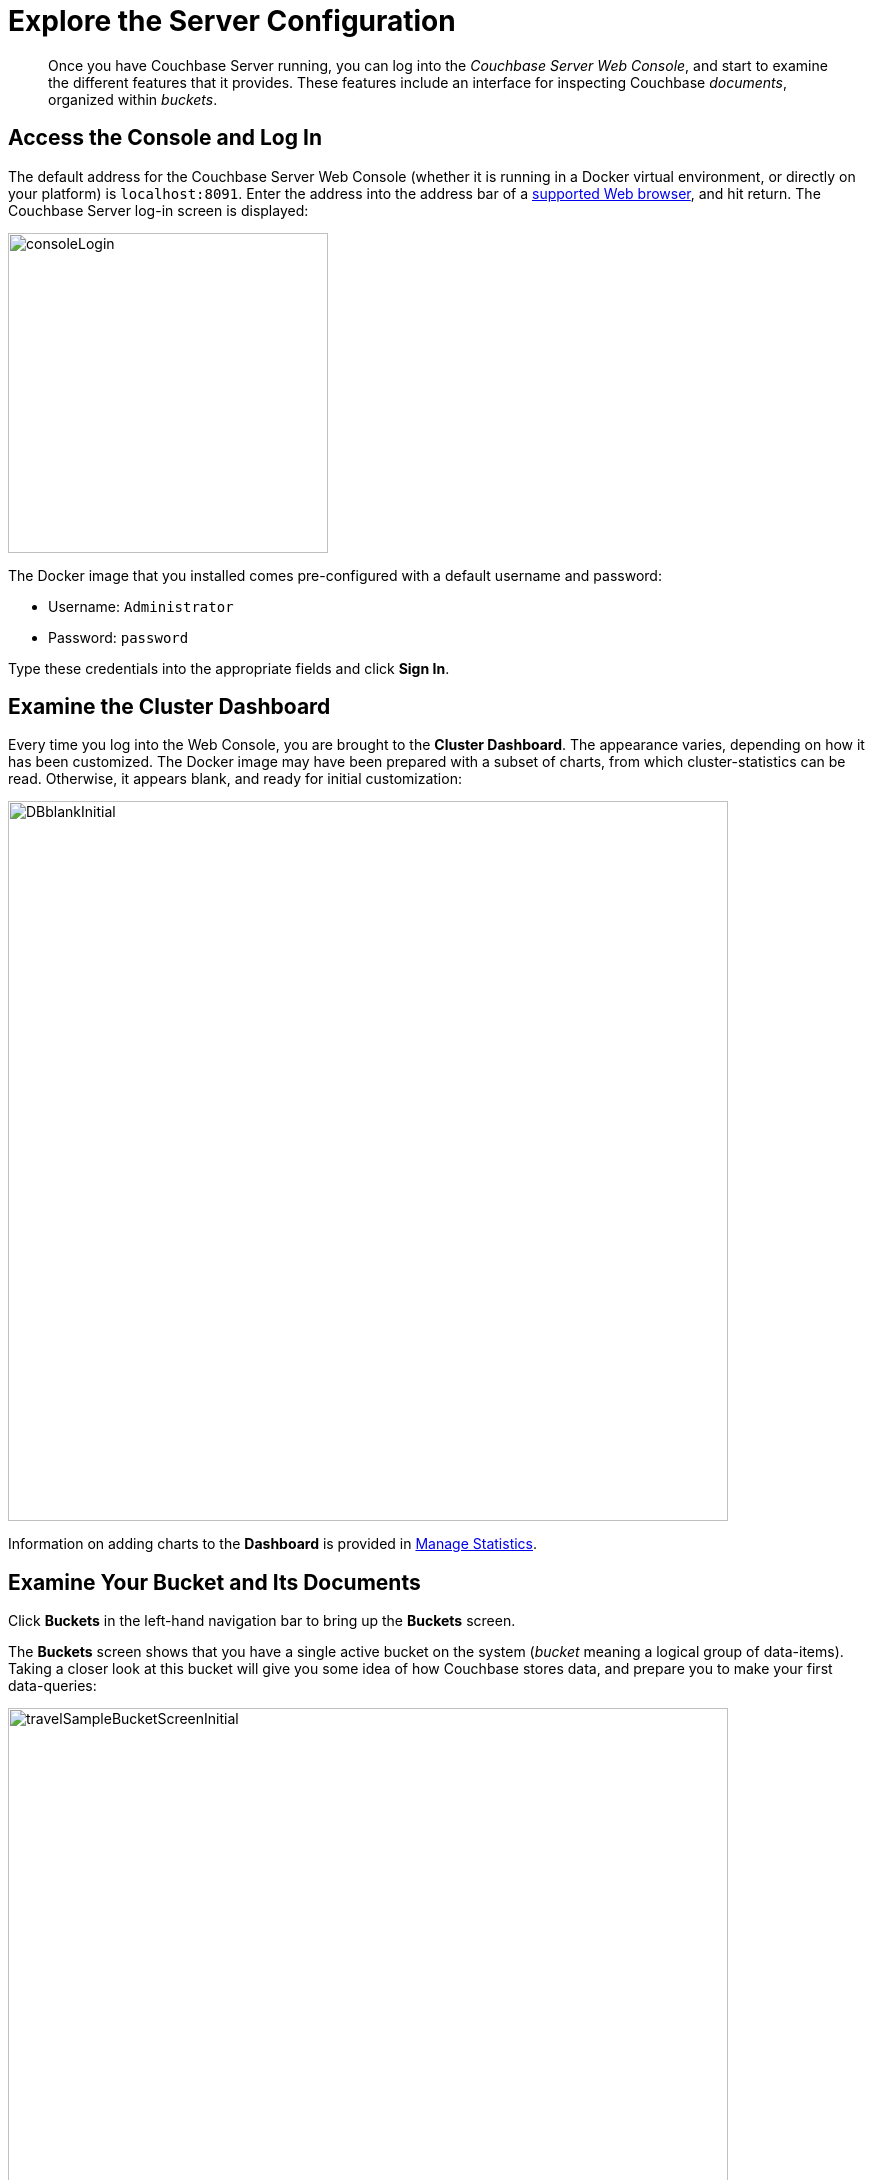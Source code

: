 = Explore the Server Configuration

[abstract]
Once you have Couchbase Server running, you can log into the _Couchbase Server Web Console_, and start to examine the different features that it provides.
These features include an interface for inspecting Couchbase _documents_, organized within _buckets_.

== Access the Console and Log In

The default address for the Couchbase Server Web Console (whether it is running in a Docker virtual environment, or directly on your platform) is `localhost:8091`.
Enter the address into the address bar of a xref:install:install-browsers.adoc[supported Web browser], and hit return.
The Couchbase Server log-in screen is displayed:

[#console_login]
image::consoleLogin.png[,320,align=left]

The Docker image that you installed comes pre-configured with a default username and password:

* Username: `Administrator`
* Password: `password`

Type these credentials into the appropriate fields and click [.ui]*Sign In*.

== Examine the Cluster Dashboard

Every time you log into the Web Console, you are brought to the [.ui]*Cluster Dashboard*.
The appearance varies, depending on how it has been customized.
The Docker image may have been prepared with a subset of charts, from which cluster-statistics can be read.
Otherwise, it appears blank, and ready for initial customization:

[#cluster_overview]
image::DBblankInitial.png[,720,align=left]

Information on adding charts to the *Dashboard* is provided in xref:manage:manage-statistics/manage-statistics.adoc[Manage Statistics].

== Examine Your Bucket and Its Documents

Click [.ui]*Buckets* in the left-hand navigation bar to bring up the [.ui]*Buckets* screen.

The [.ui]*Buckets* screen shows that you have a single active bucket on the system (_bucket_ meaning a logical group of data-items).
Taking a closer look at this bucket will give you some idea of how Couchbase stores data, and prepare you to make your first data-queries:

[#travel_sample_bucket_screen_initial]
image::travelSampleBucketScreenInitial.png[,720,align=left]

The name of the single bucket (`travel-sample`) appears towards the left of the single row.
Additional information is provided in columns, across the row.

Click [.ui]*Documents*, which is located towards the right of the `travel-sample` row, to go to the [.ui]*Documents* screen.

The [.ui]*Documents* screen lets you inspect the individual documents that are contained within the bucket:

[#travel_sample_bucket_screen]
image::travelSampleBucketScreen.png[,720,align=left]

The [.ui]*Documents* screen shows, in a succession of page-views, the documents that are contained within the bucket.
The following document retrieval controls are provided:

* *Bucket*: A drop-down menu that displays the name of the bucket whose documents are currently being viewed.
You can use the drop-down menu to select other available buckets.
* *Limit*: The maximum number of rows (documents) to retrieve and display at once.
* *Offset*: The number of documents in the entire set of the current bucket that should be skipped, before display begins.
Notice that when you click [.ui]*Next Batch >*, the [.ui]*Offset* increases by the same value that is specified in [.ui]*Limit*.
* *Document ID*: Accepts the ID of a specific document.
Leave this field blank to retrieve documents based on *Limit* and *Offset*.
* *Where*: Accepts a _N1QL_ query — specifically a WHERE clause — which determines the subset of documents to be displayed.
(You will learn more about N1QL in a later step of this _Getting Started_ sequence.)

In the results, each document is represented by an individual row that contains its ID and a summary of its contents.
You can switch between two views: [.ui]*simple* and [.ui]*spreadsheet*.
In the [.ui]*spreadsheet* view, you can edit the document fields directly, since each key has its own column in which the corresponding value for each document is provided, row by row.

The following buttons appear on the left side of each row:

* *Edit document as JSON*: Click this button to bring up the [.ui]*Edit Document* dialog, which allows you to make direct edits to the document:
+
image::editDocumentDialog.png[,480,align=left]
+
The document consists of a series of _key-value_ pairs (or, as they are sometimes expressed, _name-value_ pairs).
You can make modifications to key-values directly in this editor.
As will be demonstrated later, Couchbase Server allows you to search for keys, and return the corresponding values, by means of a _query_.
For example, here, if you searched on the name `country`, you would return the value `United States`; if on the name `icao`, the value `MLA`.
+
If you make changes in the [.ui]*Edit Document* dialog, click [.ui]*Save* to save your changes.
If you want to create a new document based on an existing document, you can click the *Make a copy of this document* button (described next).
If you want to create an entirely new document, you can click the btn:[ADD DOCUMENT] button in the upper-right.

* *Make a copy of this document*: Click this button to bring up the [.ui]*Save As* dialog, which allows you to create a new document based on the existing one:
+
[#save_as_dialog]
image::saveAsDialog.png[,280,align=left]
+
Either click the btn:[Save] button to save the copy under the placeholder name that is provided, or edit the placeholder-name before saving.
+
Note that if you are using the [.ui]*spreadsheet* view, any unsaved changes that you have made to document key-values will be saved in the copied document and not the original, much like the behavior of traditional text editing software.

* *Delete this document*: Click this button to delete the document.
* *Save changes to document*: If you make changes in the [.ui]*spreadsheet* view, this button becomes active for the current row.
Click it to save your changes to the document.

To view successive sets of documents, use the [.ui]*Next Batch >* and [.ui]*< Prev Batch* buttons.

== Next

Now that you have a basic familiarity with the way in which Couchbase Server organizes data, you can start to define and execute queries to return specific data subsets.
You'll experiment with this in the next section: xref:try-a-query.adoc[Run Your First N1QL Query].

== Other Destinations

* xref:manage:manage-buckets/bucket-management-overview.adoc[Manage Buckets]: Contains basic information about buckets.
* xref:learn:data/document-data-model.adoc[Data Model]: Provides more information about the Couchbase data-model.
